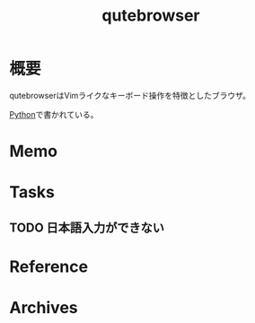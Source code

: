 :PROPERTIES:
:ID:       b69fe713-7aef-4282-b6e3-f83bc8cb7f6d
:END:
#+title: qutebrowser
* 概要
qutebrowserはVimライクなキーボード操作を特徴としたブラウザ。

[[id:a6c9c9ad-d9b1-4e13-8992-75d8590e464c][Python]]で書かれている。
* Memo
* Tasks
** TODO 日本語入力ができない
* Reference
* Archives
